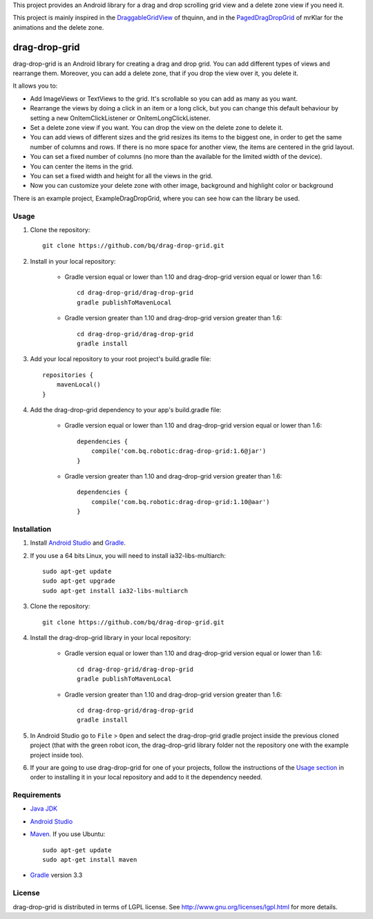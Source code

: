 This project provides an Android library for a drag and drop scrolling grid view and a delete zone view if you need it. 

This project is mainly inspired in the `DraggableGridView <https://github.com/thquinn/DraggableGridView>`_ of thquinn, and in the `PagedDragDropGrid <https://github.com/mrKlar/PagedDragDropGrid>`_ of mrKlar for the animations and the delete zone.


==============
drag-drop-grid
==============

drag-drop-grid is an Android library for creating a drag and drop grid. You can add different types of views and rearrange them. Moreover, you can add a delete zone, that if you drop the view over it, you delete it. 

It allows you to:

* Add ImageViews or TextViews to the grid. It's scrollable so you can add as many as you want.

* Rearrange the views by doing a click in an item or a long click, but you can change this default behaviour by setting a new OnItemClickListener or OnItemLongClickListener.
  
* Set a delete zone view if you want. You can drop the view on the delete zone to delete it.

* You can add views of different sizes and the grid resizes its items to the biggest one, in order to get the same number of columns and rows. If there is no more space for another view, the items are centered in the grid layout.

* You can set a fixed number of columns (no more than the available for the limited width of the device).

* You can center the items in the grid.

* You can set a fixed width and height for all the views in the grid.

* Now you can customize your delete zone with other image, background and highlight color or background

There is an example project, ExampleDragDropGrid, where you can see how can the library be used.


Usage
=====

#. Clone the repository::

    git clone https://github.com/bq/drag-drop-grid.git

#. Install in your local repository:
  
    * Gradle version equal or lower than 1.10 and drag-drop-grid version equal or lower than 1.6::
  
        cd drag-drop-grid/drag-drop-grid
        gradle publishToMavenLocal

    * Gradle version greater than 1.10 and drag-drop-grid version greater than 1.6::
        
        cd drag-drop-grid/drag-drop-grid
        gradle install

#. Add your local repository to your root project's build.gradle file::

    repositories {
        mavenLocal()
    }

#. Add the drag-drop-grid dependency to your app's build.gradle file:

    * Gradle version equal or lower than 1.10 and drag-drop-grid version equal or lower than 1.6::
  
        dependencies {
            compile('com.bq.robotic:drag-drop-grid:1.6@jar')
        }

    * Gradle version greater than 1.10 and drag-drop-grid version greater than 1.6::
        
        dependencies {
            compile('com.bq.robotic:drag-drop-grid:1.10@aar')
        }




Installation
============

#. Install `Android Studio <https://developer.android.com/sdk/installing/studio.html>`_ and `Gradle <http://www.gradle.org/downloads>`_.

#. If you use a 64 bits Linux, you will need to install ia32-libs-multiarch::

    sudo apt-get update
    sudo apt-get upgrade
    sudo apt-get install ia32-libs-multiarch 

#. Clone the repository::

    git clone https://github.com/bq/drag-drop-grid.git

#. Install the drag-drop-grid library in your local repository:
  
    * Gradle version equal or lower than 1.10 and drag-drop-grid version equal or lower than 1.6::
  
        cd drag-drop-grid/drag-drop-grid
        gradle publishToMavenLocal

    * Gradle version greater than 1.10 and drag-drop-grid version greater than 1.6::
        
        cd drag-drop-grid/drag-drop-grid
        gradle install

#. In Android Studio go to ``File`` > ``Open`` and select the drag-drop-grid gradle project inside the previous cloned project (that with the green robot icon, the drag-drop-grid library folder not the repository one with the example project inside too).

#. If your are going to use drag-drop-grid for one of your projects, follow the instructions of the `Usage section <https://github.com/bq/drag-drop-grid#usage>`_ in order to installing it in your local repository and add to it the dependency needed.


Requirements
============

- `Java JDK <http://www.oracle.com/technetwork/es/java/javase/downloads/jdk7-downloads-1880260.html>`_ 

- `Android Studio <https://developer.android.com/sdk/installing/studio.html>`_ 

- `Maven <http://maven.apache.org/download.cgi>`_. If you use Ubuntu::
    
    sudo apt-get update
    sudo apt-get install maven

- `Gradle <http://www.gradle.org/downloads>`_ version 3.3


License
=======

drag-drop-grid is distributed in terms of LGPL license. See http://www.gnu.org/licenses/lgpl.html for more details.
